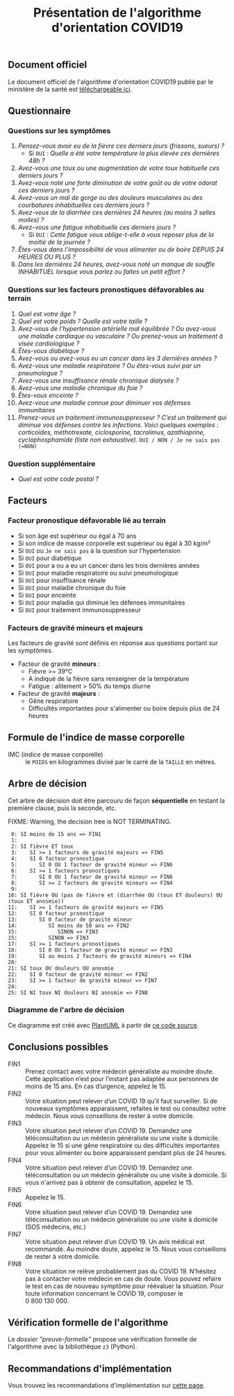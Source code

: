 #+title: Présentation de l'algorithme d'orientation COVID19

** Document officiel

Le document officiel de l'algorithme d'orientation COVID19 publié par
le ministère de la santé est [[https://esante.gouv.fr/algorithme-orientation][téléchargeable ici]].

** Questionnaire

*** Questions sur les symptômes

1. /Pensez-vous avoir eu de la fièvre ces derniers jours (frissons, sueurs) ?/ 
   - Si =OUI= : /Quelle a été votre température la plus élevée ces dernières 48h ?/
2. /Avez-vous une toux ou une augmentation de votre toux habituelle ces derniers jours ?/
3. /Avez-vous noté une forte diminution de votre goût ou de votre odorat ces derniers jours ?/
4. /Avez-vous un mal de gorge ou des douleurs musculaires ou des courbatures inhabituelles ces derniers jours ?/
5. /Avez-vous de la diarrhée ces dernières 24 heures (au moins 3 selles molles) ?/
6. /Avez-vous une fatigue inhabituelle ces derniers jours ?/
   - Si =OUI= : /Cette fatigue vous oblige-t-elle à vous reposer plus de la moitié de la journée ?/
7. /Êtes-vous dans l'impossibilité de vous alimenter ou de boire DEPUIS 24 HEURES OU PLUS ?/
8. /Dans les dernières 24 heures, avez-vous noté un manque de souffle INHABITUEL lorsque vous parlez ou faites un petit effort ?/

*** Questions sur les facteurs pronostiques défavorables au terrain

1. /Quel est votre âge ?/
2. /Quel est votre poids ? Quelle est votre taille ?/
3. /Avez-vous de l’hypertension artérielle mal équilibrée ? Ou avez-vous une maladie cardiaque ou vasculaire ? Ou prenez-vous un traitement à visée cardiologique ?/
4. /Êtes-vous diabétique ?/
5. /Avez-vous ou avez-vous eu un cancer dans les 3 dernières années ?/
6. /Avez-vous une maladie respiratoire ? Ou êtes-vous suivi par un pneumologue ?/
7. /Avez-vous une insuffisance rénale chronique dialysée ?/
8. /Avez-vous une maladie chronique du foie ?/
9. /Êtes-vous enceinte ?/
10. /Avez-vous une maladie connue pour diminuer vos défenses immunitaires/
11. /Prenez-vous un traitement immunosuppresseur ? C’est un traitement qui diminue vos défenses contre les infections.  Voici quelques exemples : corticoïdes, méthotrexate, ciclosporine, tacrolimus, azathioprine, cyclophosphamide (liste non exhaustive)./ =OUI / NON / Je ne sais pas (=NON)=

*** Question supplémentaire

- /Quel est votre code postal ?/

** Facteurs

*** Facteur pronostique défavorable lié au terrain

- Si son âge est supérieur ou égal à 70 ans
- Si son indice de masse corporelle est supérieur ou égal à 30 kg/m²
- Si =OUI= ou =Je ne sais pas= à la question sur l'hypertension
- Si =OUI= pour diabétique
- Si =OUI= pour a ou a eu un cancer dans les trois dernières années
- Si =OUI= pour maladie respiratoire ou suivi pneumologique
- Si =OUI= pour insuffisance rénale
- Si =OUI= pour maladie chronique du foie
- Si =OUI= pour enceinte
- Si =OUI= pour maladie qui diminue les défenses immunitaires
- Si =OUI= pour traitement immunosuppresseur

*** Facteurs de gravité mineurs et majeurs

Les facteurs de gravité sont définis en réponse aux questions portant sur les symptômes.

- Facteur de gravité *mineurs* :
  - Fièvre >= 39°C
  - A indiqué de la fièvre sans renseigner de la température
  - Fatigue : alitement > 50% du temps diurne

- Facteur de gravité *majeurs* :
  - Gêne respiratoire
  - Difficultés importantes pour s'alimenter ou boire depuis plus de 24 heures

** Formule de l'indice de masse corporelle

- IMC (indice de masse corporelle) :: le =POIDS= en kilogrammes divisé par le carré de la =TAILLE= en mètres.

** Arbre de décision

Cet arbre de décision doit être parcouru de façon *séquentielle* en testant la première clause, puis la seconde, etc.

FIXME: Warning, the decision tree is NOT TERMINATING.

:  0: SI moins de 15 ans => FIN1
:  1: 
:  2: SI fièvre ET toux
:  3:    SI >= 1 facteurs de gravité majeurs => FIN5
:  4:    SI 0 facteur pronostique
:  5:       SI 0 OU 1 facteur de gravité mineur => FIN6
:  6:    SI >= 1 facteurs pronostiques
:  7:       SI 0 OU 1 facteur de gravité mineur => FIN6
:  8:       SI >= 2 facteurs de gravité mineurs => FIN4
:  9: 
: 10: SI fièvre OU (pas de fièvre et (diarrhée OU (toux ET douleurs) OU (toux ET anosmie))
: 11:    SI >= 1 facteurs de gravité majeurs => FIN5
: 12:    SI 0 facteur pronostique
: 13:       SI 0 facteur de gravité mineur
: 14:          SI moins de 50 ans => FIN2
: 15:             SINON => FIN3
: 15:          SINON => FIN3
: 17:    SI >= 1 facteurs pronostiques
: 18:       SI 0 OU 1 facteur de gravité mineur => FIN3
: 19:       SI au moins 2 facteurs de gravité mineurs => FIN4
: 20: 
: 21: SI toux OU douleurs OU anosmie
: 22:    SI 0 facteur de gravité mineur => FIN2
: 23:    SI >= 1 facteur de gravité mineur => FIN7
: 24: 
: 25: SI NI toux NI douleurs NI anosmie => FIN8

*** Diagramme de l'arbre de décision

[[file:diagramme-algorithme-orientation-covid19.png]]

Ce diagramme est créé avec [[https://plantuml.com/][PlantUML]] à partir de [[file:diagramme.org][ce code source]].

** Conclusions possibles

- FIN1 :: Prenez contact avec votre médecin généraliste au moindre doute. Cette application n’est pour l’instant pas adaptée aux personnes de moins de 15 ans. En cas d’urgence, appelez le 15.
- FIN2 :: Votre situation peut relever d’un COVID 19 qu’il faut surveiller. Si de nouveaux symptômes apparaissent, refaites le test ou consultez votre médecin. Nous vous conseillons de rester à votre domicile.
- FIN3 :: Votre situation peut relever d’un COVID 19. Demandez une téléconsultation ou un médecin généraliste ou une visite à domicile. Appelez le 15 si une gêne respiratoire ou des difficultés importantes pour vous alimenter ou boire apparaissent pendant plus de 24 heures.
- FIN4 :: Votre situation peut relever d’un COVID 19. Demandez une téléconsultation ou un médecin généraliste ou une visite à domicile. Si vous n'arrivez pas à obtenir de consultation, appelez le 15.
- FIN5 :: Appelez le 15.
- FIN6 :: Votre situation peut relever d’un COVID 19. Demandez une téléconsultation ou un médecin généraliste ou une visite à domicile (SOS médecins, etc.)
- FIN7 :: Votre situation peut relever d’un COVID 19. Un avis médical est recommandé. Au moindre doute, appelez le 15. Nous vous conseillons de rester à votre domicile.
- FIN8 :: Votre situation ne relève probablement pas du COVID 19. N’hésitez pas à contacter votre médecin en cas de doute. Vous pouvez refaire le test en cas de nouveau symptôme pour réévaluer la situation. Pour toute information concernant le COVID 19, composer le 0 800 130 000.

** Vérification formelle de l'algorithme

Le [[preuve-formelle/][dossier "preuve-formelle"]] propose une vérification formelle de
l'algorithme avec la bibliothèque =z3= (Python).

** Recommandations d'implémentation

Vous trouvez les recommandations d'implémentation sur [[https://github.com/Delegation-numerique-en-sante/covid19-algorithme-orientation/blob/master/implementation.org][cette page]].
